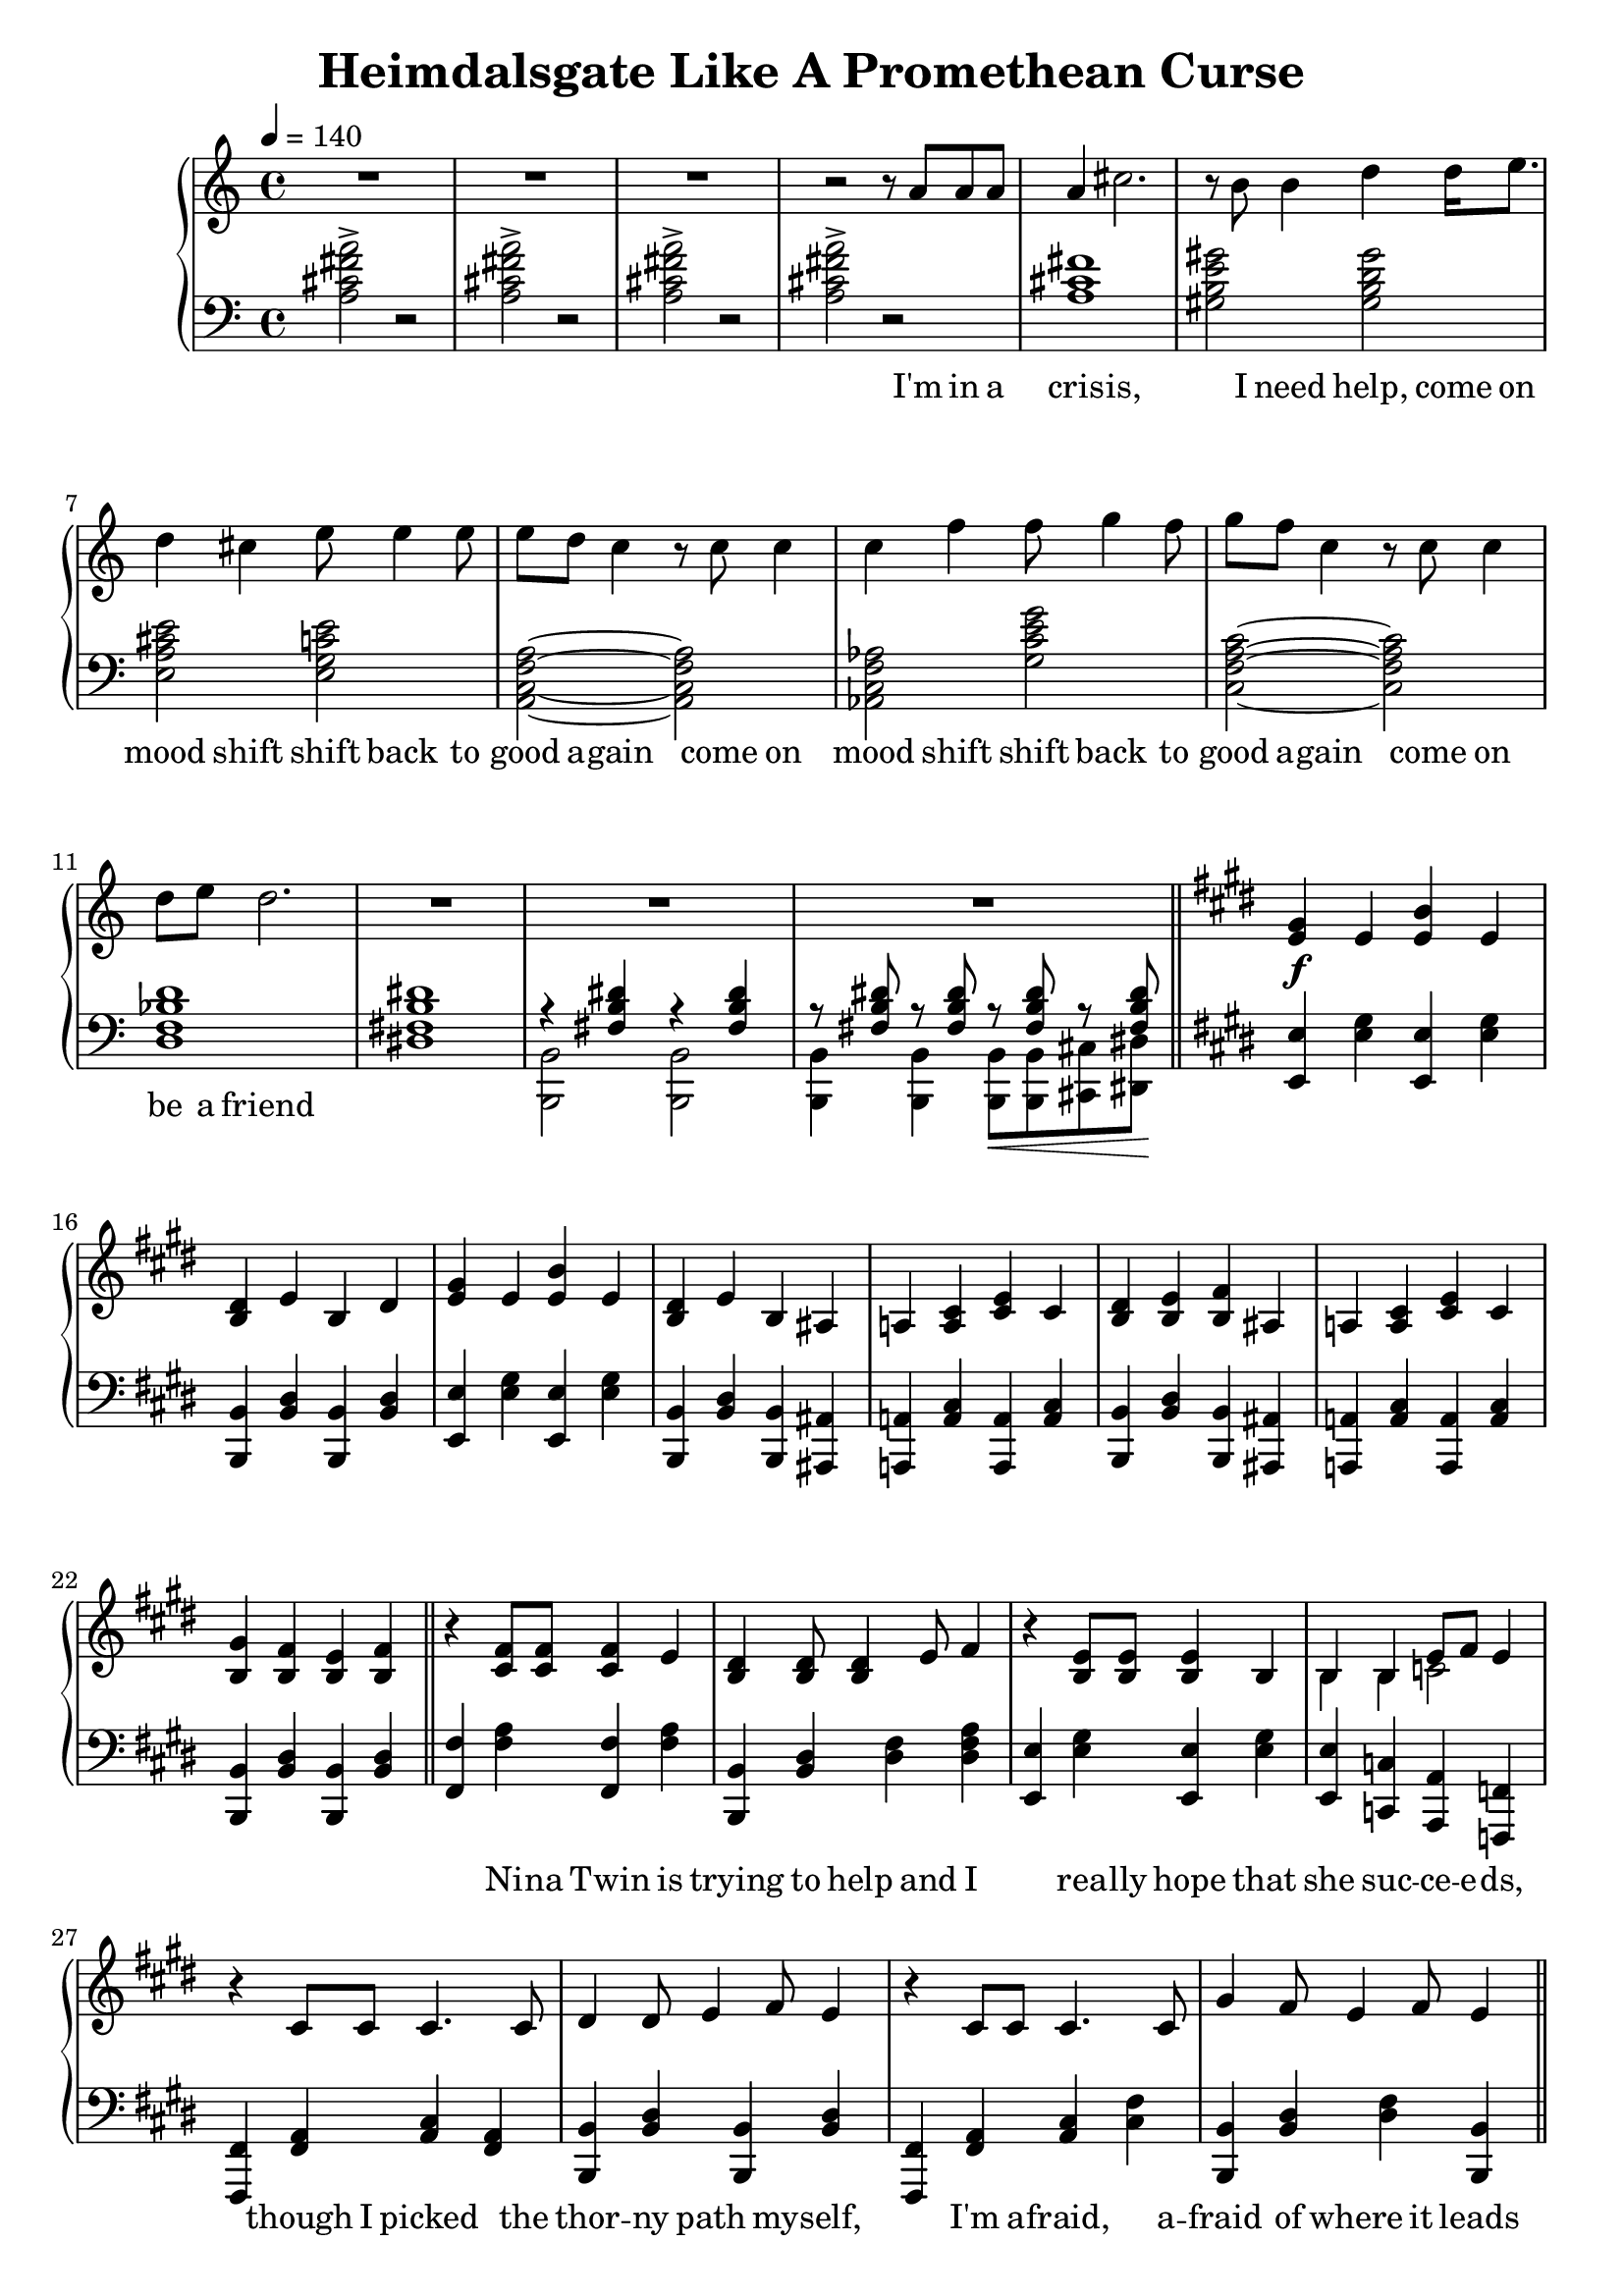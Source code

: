 \version "2.20.0"
\language "english"

\header {
  title = "Heimdalsgate Like A Promethean Curse"
}

intro = <<
  \context Staff = up \relative c'' {
    \key c \major
    <<
      \relative c'' {
        R1*3 |
        r2 r8 a8 a a |
        a4 cs2. |
        r8 b b4 d4 d16 e8. |
        d4 cs e8 e4 e8 |
        e d c4 r8 c c4 |
        c f f8 g4 f8 |
        g f c4 r8 c c4 |
        d8 e d2. |
        R1*3 |
      }
      \addlyrics {
        I'm in a cris -- is,
        I need help,
        come on mood shift
        shift back to good a -- gain
        come on mood shift
        shift back to good a -- gain
        come on be a friend
      }
    >>
    \bar "||"
  }
  \context Staff = down \relative c' {
    \key c \major
    <a cs fs a>2-> r |
    <a cs fs a>-> r |
    <a cs fs a>-> r |
    <a cs fs a>-> r |
    <a cs fs>1 |
    <gs b e gs>2 <gs b d gs> |
    <e a cs e> <e g c e> |
    <a, c f a>~ <a c f a> |
    <af c f af> <g' c e g> |
    <c, f a c>~ <c f a c> |
    <d f bf d>1 |
    <ds! fs! b ds!>1 |
    <<
      \relative c { r4 <fs b ds> r4 <fs b ds> }
      \\
      \relative c, { <b b'>2 <b b'> }
    >> |
    <<
      \relative c { r8 <fs b ds> r <fs b ds> r\< <fs b ds> r <fs b ds>\! }
      \\
      \relative c, { <b b'>4 <b b'> <b b'>8 <b b'> <cs cs'> <ds ds'> }
    >> |
  }
>>

instrumentalChorus = <<
  \context Staff = up \relative c' {
    \key e \major
    <e gs>4\f e <e b'> e | <b ds> e b ds |
    <e gs>4 e <e b'> e | <b ds> e b as |
    a! <a cs> <cs e> cs | <b ds> <b e> <b fs'> as |
    a! <a cs> <cs e> cs | <b gs'> <b fs'> <b e> <b fs'> |
    \bar "||"
  }
  \context Staff = down \fixed c {
    \key e \major
    <e, e>4 <e gs> <e, e>4 <e gs> |
    <b,, b,> <b, ds> <b,, b,> <b, ds> |
    <e, e>4 <e gs> <e, e>4 <e gs> |
    <b,, b,> <b, ds> <b,, b,> <as,, as,> |
    <a,,! a,!> <a, cs> <a,, a,> <a, cs> |
    <b,, b,> <b, ds> <b,, b,> <as,, as,> |
    <a,,! a,!> <a, cs> <a,, a,> <a, cs> |
    <b,, b,> <b, ds> <b,, b,> <b, ds> |
  }
>>

verse = <<
  \context Staff = up {
    <<
      \relative c' {
        r4 <cs fs>8 <cs fs> <cs fs>4 e |
        <b ds> <b ds>8 <b ds>4 e8 fs4 |
        r <b, e>8 <b e> <b e>4 b |
        <<
          { b4 b e8 fs e4 }
          \new Voice { \voiceTwo b4 b c2 }
        >> |
        r4 cs8 cs cs4. cs8 |
        ds4 ds8 e4 fs8 e4 |
        r cs8 cs cs4. cs8 |
        gs'4 fs8 e4 fs8 e4 |
      }
      \addlyrics {
        Ni -- na Twin is
        trying to help and I
        rea -- lly hope that
        she suc -- ce -- e -- ds,
        though I picked the
        thor -- ny path my -- self,
        I'm a -- fraid, a --
        fraid of where it leads
      }
    >>
    \bar "||"
  }
  \context Staff = down \fixed c {
    <fs, fs>4 <fs a> <fs, fs> <fs a> |
    <b,, b,> <b, ds> <ds fs> <ds fs a> |
    <e, e> <e gs> <e, e> <e gs> |
    <e, e> <c, c> <a,, a,> <f,, f,> |
    <fs,, fs,> <fs, a,> <a, cs> <fs, a,> |
    <b,, b,> <b, ds> <b,, b,> <b, ds> |
    <fs,, fs,> <fs, a,> <a, cs> <cs fs> |
    <b,, b,> <b, ds> <ds fs> <b,, b,> |
  }
>>

preChorus = <<
  \context Staff = up {
    <<
      \relative c' {
        r4 e8 e e4 b |
        fs'8 fs gs4 fs2 |
        r4 e8 e e4 b |
        b' gs8 e4 fs8 gs4 |
        r8 cs,8 cs ds e4 ds8 cs |
        ds e ds cs a2 |
        r4 g'8 g g e c4 |
        c8 c c4 d8 e d4 |
      }
      \addlyrics {
        chem -- i -- cals don't stran -- gle my pen
        chem -- i -- cals don't make me sick a -- gain
        I'm al -- ways so du -- bi -- ous of your in -- tent
        like I can't a -- fford to re -- place what you've spent
      }
    >>
    \bar "||"
  }
  \context Staff = down \fixed c {
    <e, e>4 <e gs> <e, e> <e gs> |
    <b,, b,> <b, ds> <ds fs> <b, ds> |
    <e, e>4 <e gs> <e, e> <e gs> |
    <b,, b,> <b, ds> <b, ds fs> <bf, d f> |
    <a, cs e> <a,, a,> <a, cs> <a,, a,> |
    <fs,, fs,> <fs, a,> <fs, a, cs> <cs, cs> |
    <c, c> <c e> <c, c> <c e> |
    <f,, f,>2 <g,, g,> |
  }
>>

\score {
  \new PianoStaff {
    \new Staff = up {
      \clef treble
      \time 4/4
      \tempo 4 = 140
    }
    \new Staff = down {
      \clef bass
    }

    \intro
    \instrumentalChorus
    \verse
    \preChorus
  }
  \layout { }
  \midi { }
}

